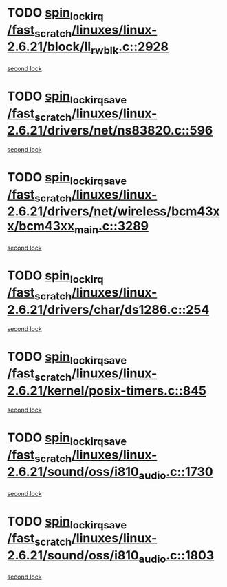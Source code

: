 * TODO [[view:/fast_scratch/linuxes/linux-2.6.21/block/ll_rw_blk.c::face=ovl-face1::linb=2928::colb=1::cole=14][spin_lock_irq /fast_scratch/linuxes/linux-2.6.21/block/ll_rw_blk.c::2928]]
[[view:/fast_scratch/linuxes/linux-2.6.21/block/ll_rw_blk.c::face=ovl-face2::linb=3008::colb=1::cole=14][second lock]]
* TODO [[view:/fast_scratch/linuxes/linux-2.6.21/drivers/net/ns83820.c::face=ovl-face1::linb=596::colb=2::cole=19][spin_lock_irqsave /fast_scratch/linuxes/linux-2.6.21/drivers/net/ns83820.c::596]]
[[view:/fast_scratch/linuxes/linux-2.6.21/drivers/net/ns83820.c::face=ovl-face2::linb=612::colb=3::cole=20][second lock]]
* TODO [[view:/fast_scratch/linuxes/linux-2.6.21/drivers/net/wireless/bcm43xx/bcm43xx_main.c::face=ovl-face1::linb=3289::colb=2::cole=19][spin_lock_irqsave /fast_scratch/linuxes/linux-2.6.21/drivers/net/wireless/bcm43xx/bcm43xx_main.c::3289]]
[[view:/fast_scratch/linuxes/linux-2.6.21/drivers/net/wireless/bcm43xx/bcm43xx_main.c::face=ovl-face2::linb=3295::colb=2::cole=19][second lock]]
* TODO [[view:/fast_scratch/linuxes/linux-2.6.21/drivers/char/ds1286.c::face=ovl-face1::linb=254::colb=1::cole=14][spin_lock_irq /fast_scratch/linuxes/linux-2.6.21/drivers/char/ds1286.c::254]]
[[view:/fast_scratch/linuxes/linux-2.6.21/drivers/char/ds1286.c::face=ovl-face2::linb=265::colb=1::cole=14][second lock]]
* TODO [[view:/fast_scratch/linuxes/linux-2.6.21/kernel/posix-timers.c::face=ovl-face1::linb=845::colb=1::cole=18][spin_lock_irqsave /fast_scratch/linuxes/linux-2.6.21/kernel/posix-timers.c::845]]
[[view:/fast_scratch/linuxes/linux-2.6.21/kernel/posix-timers.c::face=ovl-face2::linb=845::colb=1::cole=18][second lock]]
* TODO [[view:/fast_scratch/linuxes/linux-2.6.21/sound/oss/i810_audio.c::face=ovl-face1::linb=1730::colb=2::cole=19][spin_lock_irqsave /fast_scratch/linuxes/linux-2.6.21/sound/oss/i810_audio.c::1730]]
[[view:/fast_scratch/linuxes/linux-2.6.21/sound/oss/i810_audio.c::face=ovl-face2::linb=1730::colb=2::cole=19][second lock]]
* TODO [[view:/fast_scratch/linuxes/linux-2.6.21/sound/oss/i810_audio.c::face=ovl-face1::linb=1803::colb=2::cole=19][spin_lock_irqsave /fast_scratch/linuxes/linux-2.6.21/sound/oss/i810_audio.c::1803]]
[[view:/fast_scratch/linuxes/linux-2.6.21/sound/oss/i810_audio.c::face=ovl-face2::linb=1730::colb=2::cole=19][second lock]]
